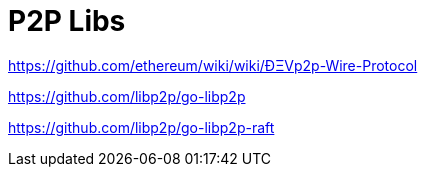 = P2P Libs

https://github.com/ethereum/wiki/wiki/ÐΞVp2p-Wire-Protocol

https://github.com/libp2p/go-libp2p

https://github.com/libp2p/go-libp2p-raft
